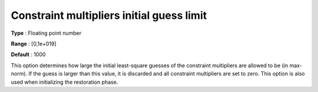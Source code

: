 

.. _IPOPT_Initialization_-_Constraint_multipliers_initial_guess_limit:


Constraint multipliers initial guess limit
==========================================



**Type** :	Floating point number	

**Range** :	[0,1e+019]	

**Default** :	1000	



This option determines how large the initial least-square guesses of the constraint multipliers are allowed to be (in max-norm). If the guess is larger than this value, it is discarded and all constraint multipliers are set to zero. This option is also used when initializing the restoration phase.


